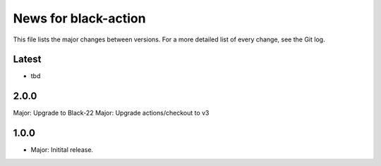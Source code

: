News for black-action
=====================

This file lists the major changes between versions. For a more detailed list of
every change, see the Git log.

Latest
------
* tbd

2.0.0
-----
Major: Upgrade to Black-22
Major: Upgrade actions/checkout to v3

1.0.0
-----
* Major: Initital release.
